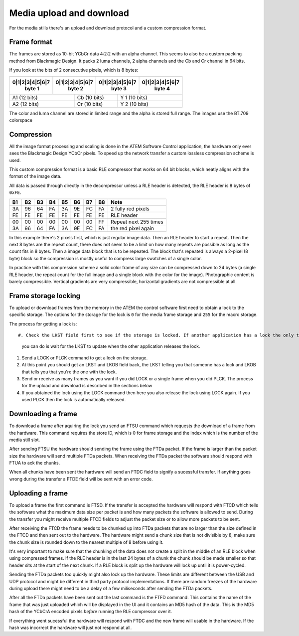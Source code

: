 Media upload and download
=========================

For the media stills there's an upload and download protocol and a custom compression format.

Frame format
------------

The frames are stored as 10-bit YCbCr data 4:2:2 with an alpha channel. This seems to also be a custom packing method
from Blackmagic Design. It packs 2 luma channels, 2 alpha channels and the Cb and Cr channel in 64 bits.


If you look at the bits of 2 consecutive pixels, which is 8 bytes:

+-+-+-+-+-+-+-+-+-+-+-+-+-+-+-+-+-+-+-+-+-+-+-+-+-+-+-+-+-+-+-+-+
|0|1|2|3|4|5|6|7|0|1|2|3|4|5|6|7|0|1|2|3|4|5|6|7|0|1|2|3|4|5|6|7|
| byte 1        |  byte 2       | byte 3        | byte 4        |
+=+=+=+=+=+=+=+=+=+=+=+=+=+=+=+=+=+=+=+=+=+=+=+=+=+=+=+=+=+=+=+=+
| A1  (12 bits)         | Cb  (10 bits)     | Y 1  (10 bits)    |
+-+-+-+-+-+-+-+-+-+-+-+-+-+-+-+-+-+-+-+-+-+-+-+-+-+-+-+-+-+-+-+-+
| A2  (12 bits)         | Cr  (10 bits)     | Y 2  (10 bits)    |
+-+-+-+-+-+-+-+-+-+-+-+-+-+-+-+-+-+-+-+-+-+-+-+-+-+-+-+-+-+-+-+-+

The color and luma channel are stored in limited range and the alpha is stored full range. The images use the
BT.709 colorspace

Compression
-----------

All the image format processing and scaling is done in the ATEM Software Control application, the hardware only ever
sees the Blackmagic Design YCbCr pixels. To speed up the network transfer a custom lossless compression scheme is used.

This custom compression format is a basic RLE compressor that works on 64 bit blocks, which neatly aligns with the
format of the image data.

All data is passed through directly in the decompressor unless a RLE header is detected, the RLE header is 8 bytes of
``0xFE``.

+----+----+----+----+----+----+----+----+-----------------------+
| B1 | B2 | B3 | B4 | B5 | B6 | B7 | B8 | Note                  |
+====+====+====+====+====+====+====+====+=======================+
| 3A | 96 | 64 | FA | 3A | 9E | FC | FA | 2 fully red pixels    |
+----+----+----+----+----+----+----+----+-----------------------+
| FE | FE | FE | FE | FE | FE | FE | FE | RLE header            |
+----+----+----+----+----+----+----+----+-----------------------+
| 00 | 00 | 00 | 00 | 00 | 00 | 00 | FF | Repeat next 255 times |
+----+----+----+----+----+----+----+----+-----------------------+
| 3A | 96 | 64 | FA | 3A | 9E | FC | FA | the red pixel again   |
+----+----+----+----+----+----+----+----+-----------------------+

In this example there's 2 pixels first, which is just regular image data. Then an RLE header
to start a repeat. Then the next 8 bytes are the repeat count, there does not seem to be a
limit on how many repeats are possible as long as the count fits in 8 bytes. Then a image data block that is to be
repeated. The block that's repeated is always a 2-pixel (8 byte) block so the compression is mostly useful to compress
large swatches of a single color.

In practice with this compression scheme a solid color frame of any size can be compressed down to 24 bytes (a single
RLE header, the repeat count for the full image and a single block with the color for the image). Photographic content
is barely compressible. Vertical gradients are very compressible, horizontal gradients are not compressible at all.

Frame storage locking
---------------------

To upload or download frames from the memory in the ATEM the control software first need to obtain a lock to the
specific storage. The options for the storage for the lock is ``0`` for the media frame storage and ``255`` for
the macro storage.

The process for getting a lock is::

#. Check the LKST field first to see if the storage is locked. If another application has a lock the only thing
   you can do is wait for the LKST to update when the other application releases the lock.
#. Send a LOCK or PLCK command to get a lock on the storage.
#. At this point you should get an LKST and LKOB field back, the LKST telling you that someone has a lock and LKOB
   that tells you that you're the one with the lock.
#. Send or receive as many frames as you want if you did LOCK or a single frame when you did PLCK. The process for the
   upload and download is described in the sections below
#. If you obtained the lock using the LOCK command then here you also release the lock using LOCK again. If you used
   PLCK then the lock is automatically released.

Downloading a frame
-------------------

To download a frame after aquiring the lock you send an FTSU command which requests the download of a frame from the
hardware. This command requires the store ID, which is 0 for frame storage and the index which is the number of the
media still slot.

After sending FTSU the hardware should sending the frame using the FTDa packet. If the frame is larger than the packet
size the hardware will send multiple FTDa packets. When receiving the FTDa packet the software should respond with
FTUA to ack the chunks.

When all chunks have been sent the hardware will send an FTDC field to signify a sucessful transfer. If anything goes
wrong during the transfer a FTDE field will be sent with an error code.

Uploading a frame
-----------------

To upload a frame the first command is FTSD. If the transfer is accepted the hardware will respond with FTCD which
tells the software what the maximum data size per packet is and how many packets the software is allowed to send. During
the transfer you might receive multiple FTCD fields to adjust the packet size or to allow more packets to be sent.

After receiving the FTCD the frame needs to be chunked up into FTDa packets that are no larger than the size defined
in the FTCD and then sent out to the hardware. The hardware might send a chunk size that is not divisible by 8, make
sure the chunk size is rounded down to the nearest multiple of 8 before using it.

It's very important to make sure that the chunking of the data does not create a split in the middle of an RLE block
when using compressed frames. If the RLE header is in the last 24 bytes of a chunk the chunk should be made smaller
so that header sits at the start of the next chunk. If a RLE block is split up the hardware will lock up until it is
power-cycled.

Sending the FTDa packets too quickly might also lock up the hardware. These limits are different between the USB and
UDP protocol and might be different in third party protocol implementations. If there are random freezes of the hardware
during upload there might need to be a delay of a few miliseconds after sending the FTDa packets.

After all the FTDa packets have been sent out the last command is the FTFD command. This contains the name of the frame
that was just uploaded which will be displayed in the UI and it contains an MD5 hash of the data. This is the MD5 hash
of the YCbCrA encoded pixels *before* running the RLE compressor over it.

If everything went sucessful the hardware will respond with FTDC and the new frame will usable in the hardware. If
the hash was incorrect the hardware will just not respond at all.